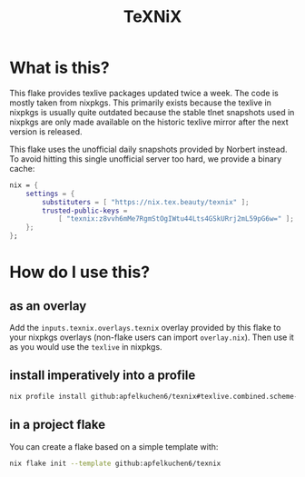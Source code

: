 #+title: TeXNiX

*  What is this?
This flake provides texlive packages updated twice a week. The code is mostly taken from nixpkgs.
This primarily exists because the texlive in nixpkgs is usually quite outdated because the stable tlnet snapshots used in nixpkgs are only made available on the historic texlive mirror after the next version is released.

This flake uses the unofficial daily snapshots provided by Norbert instead. To avoid hitting this single unofficial server too hard, we provide a binary cache:

#+begin_src nix
nix = {
    settings = {
        substituters = [ "https://nix.tex.beauty/texnix" ];
        trusted-public-keys =
            [ "texnix:z8vvh6mMe7RgmStOgIWtu44Lts4GSkURrj2mL59pG6w=" ];
    };
};
#+end_src


* How do I use this?
** as an overlay
Add the ~inputs.texnix.overlays.texnix~ overlay provided by this flake to your nixpkgs overlays (non-flake users can import ~overlay.nix~).  Then use it as you would use the ~texlive~ in nixpkgs.

** install imperatively into a profile
#+begin_src  bash
nix profile install github:apfelkuchen6/texnix#texlive.combined.scheme-full
#+end_src

** in a project flake
You can create a flake based on a simple template with:
#+begin_src  bash
nix flake init --template github:apfelkuchen6/texnix
#+end_src
